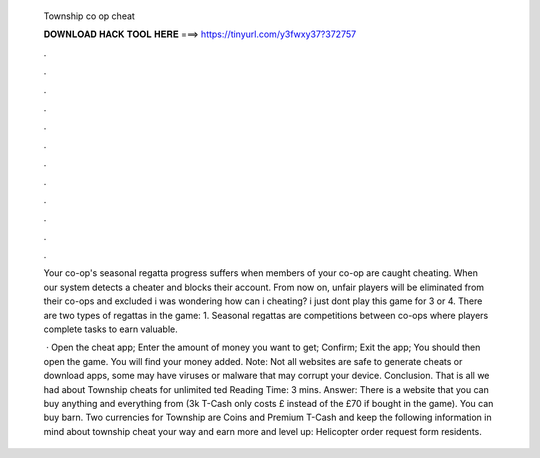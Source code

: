   Township co op cheat
  
  
  
  𝐃𝐎𝐖𝐍𝐋𝐎𝐀𝐃 𝐇𝐀𝐂𝐊 𝐓𝐎𝐎𝐋 𝐇𝐄𝐑𝐄 ===> https://tinyurl.com/y3fwxy37?372757
  
  
  
  .
  
  
  
  .
  
  
  
  .
  
  
  
  .
  
  
  
  .
  
  
  
  .
  
  
  
  .
  
  
  
  .
  
  
  
  .
  
  
  
  .
  
  
  
  .
  
  
  
  .
  
  Your co-op's seasonal regatta progress suffers when members of your co-op are caught cheating. When our system detects a cheater and blocks their account. From now on, unfair players will be eliminated from their co-ops and excluded i was wondering how can i cheating? i just dont play this game for 3 or 4. There are two types of regattas in the game: 1. Seasonal regattas are competitions between co-ops where players complete tasks to earn valuable.
  
   · Open the cheat app; Enter the amount of money you want to get; Confirm; Exit the app; You should then open the game. You will find your money added. Note: Not all websites are safe to generate cheats or download apps, some may have viruses or malware that may corrupt your device. Conclusion. That is all we had about Township cheats for unlimited ted Reading Time: 3 mins. Answer: There is a website that you can buy anything and everything from (3k T-Cash only costs £ instead of the £70 if bought in the game). You can buy barn. Two currencies for Township are Coins and Premium T-Cash and keep the following information in mind about township cheat your way and earn more and level up: Helicopter order request form residents.
